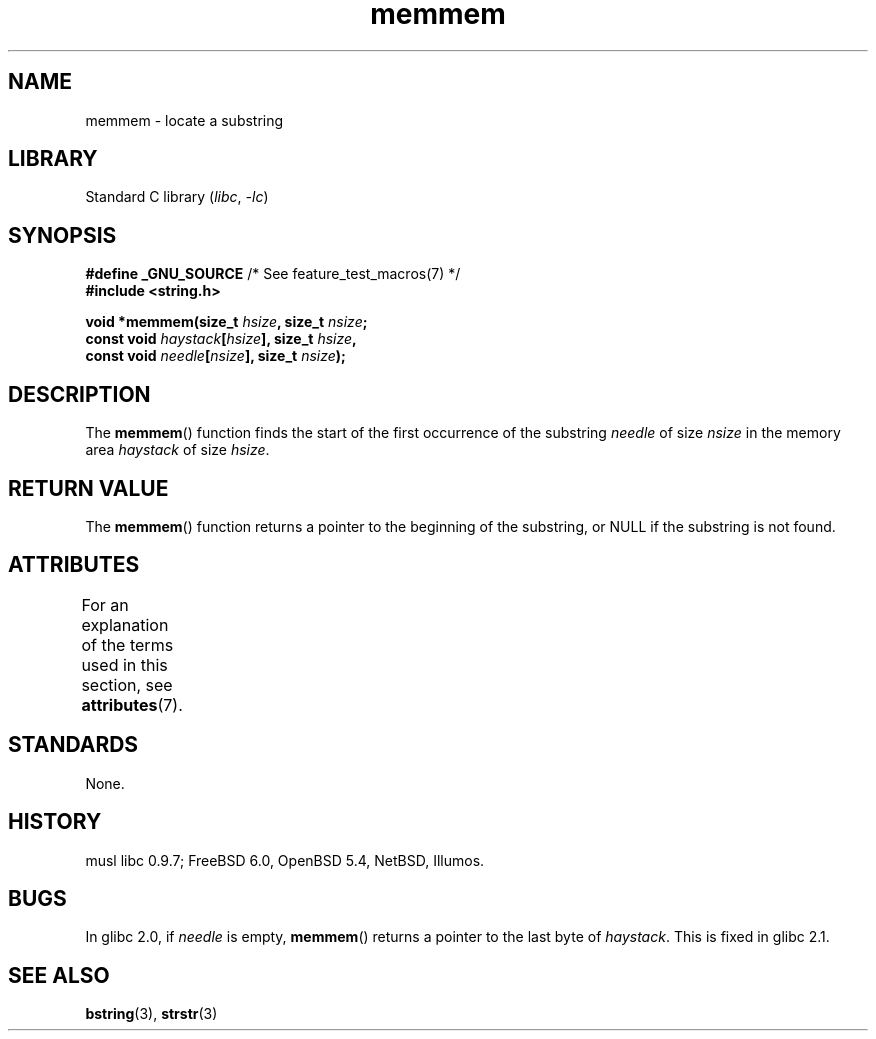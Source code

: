 '\" t
.\" Copyright, the authors of the Linux man-pages project
.\"
.\" SPDX-License-Identifier: Linux-man-pages-copyleft
.\"
.TH memmem 3 (date) "Linux man-pages (unreleased)"
.SH NAME
memmem \- locate a substring
.SH LIBRARY
Standard C library
.RI ( libc ,\~ \-lc )
.SH SYNOPSIS
.nf
.BR "#define _GNU_SOURCE" "         /* See feature_test_macros(7) */"
.B #include <string.h>
.P
.BI "void *memmem(size_t " hsize ", size_t " nsize ;
.BI "             const void " haystack [ hsize "], size_t " hsize ,
.BI "             const void " needle [ nsize "], size_t " nsize  );
.fi
.SH DESCRIPTION
The
.BR memmem ()
function finds the start of the first occurrence
of the substring
.I needle
of size
.I nsize
in the memory
area
.I haystack
of size
.IR hsize .
.SH RETURN VALUE
The
.BR memmem ()
function returns a pointer to the beginning of the
substring, or NULL if the substring is not found.
.SH ATTRIBUTES
For an explanation of the terms used in this section, see
.BR attributes (7).
.TS
allbox;
lbx lb lb
l l l.
Interface	Attribute	Value
T{
.na
.nh
.BR memmem ()
T}	Thread safety	MT-Safe
.TE
.SH STANDARDS
None.
.SH HISTORY
musl libc 0.9.7;
FreeBSD 6.0, OpenBSD 5.4, NetBSD, Illumos.
.SH BUGS
.\" This function was broken in Linux libraries up to and including libc 5.0.9;
.\" there the
.\" .IR needle
.\" and
.\" .I haystack
.\" arguments were interchanged,
.\" and a pointer to the end of the first occurrence of
.\" .I needle
.\" was returned.
.\"
.\" Both old and new libc's have the bug that if
.\" .I needle
.\" is empty,
.\" .I haystack\-1
.\" (instead of
.\" .IR haystack )
.\" is returned.
In glibc 2.0, if
.I needle
is empty,
.BR memmem ()
returns a pointer to the last byte of
.IR haystack .
This is fixed in glibc 2.1.
.SH SEE ALSO
.BR bstring (3),
.BR strstr (3)
